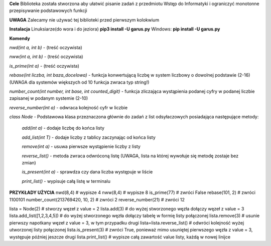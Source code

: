 **Cele**
Biblioteka została stworzona aby ułatwić pisanie zadań z przedmiotu Wstęp do Informatyki i ograniczyć
monotonne przepisywanie podstawowych funkcji

**UWAGA**
Zalecamy nie używać tej biblioteki przed pierwszym kolokwium

**Instalacja**
Linuksiarze(do wora i do jeziora)
**pip3 install -U garus.py**
Windows:
**pip install -U garus.py**

**Komendy**

*nwd(int a, int b)* - (treść oczywista)

*nww(int a, int b)* - (treść oczywista)

*is_prime(int a)* - (treść oczywista)

*rebase(int liczba, int baza_docelowa)* - funkcja konwertującą liczbę w system liczbowy o dowolnej podstawie (2-16)
(UWAGA dla systemów większych od 10 funkcja zwraca typ string!)

*number_count(int number, int base, int counted_digit)* - funkcja zliczająca wystąpienia podanej cyfry w podanej liczbie zapisanej w podanym systemie (2-10)

*reverse_number(int a)* - odwraca kolejność cyfr w liczbie

*class Node* - Podstawowa klasa przeznaczona głównie do zadań z list odsyłaczowych posiadająca następujące metody:

    *add(int a)* - dodaje liczbę do końca listy

    *add_list(int T)* - dodaje liczby z tablicy zaczynając od końca listy

    *remove(int a)* - usuwa pierwsze wystąpienie liczby z listy

    *reverse_list()* - metoda zwraca odwróconą listę (UWAGA, lista na której wywołuje się metodę zostaje bez zmian)

    *is_present(int a)* - sprawdza czy dana liczba występuje w liście

    *print_list()* - wypisuje całą listę w terminalu


**PRZYKŁADY UŻYCIA**
nwd(8,4) # wypisze 4
nww(8,4) # wypisze 8
is_prime(77) # zwróci False
rebase(101, 2) # zwróci 1100101
number_count(213769420, 10, 2) # zwróci 2
reverse_number(21) # zwróci 12

lista = Node(2) # stworzy węzeł z value = 2
lista.add(3) # do wyżej stworzonego węzła dołączy węzeł z value = 3
lista.add_list([1,2,3,4,5]) # do wyżej stworzonego węzła dołączy tabelę w formię listy połączonej
lista.remove(3) # usunie pierwszy napotkany węzeł z value = 3, w tym przypadku drugi
lista=lista.reverse_list() # odwróci kolejność wyżej utworzonej listy połączonej
lista.is_present(3) # zwróci True, ponieważ mimo usuniętej pierwszego węzła z value = 3, występuje później jeszcze drugi
lista.print_list() # wypisze całą zawartość value listy, każdą w nowej linijce
